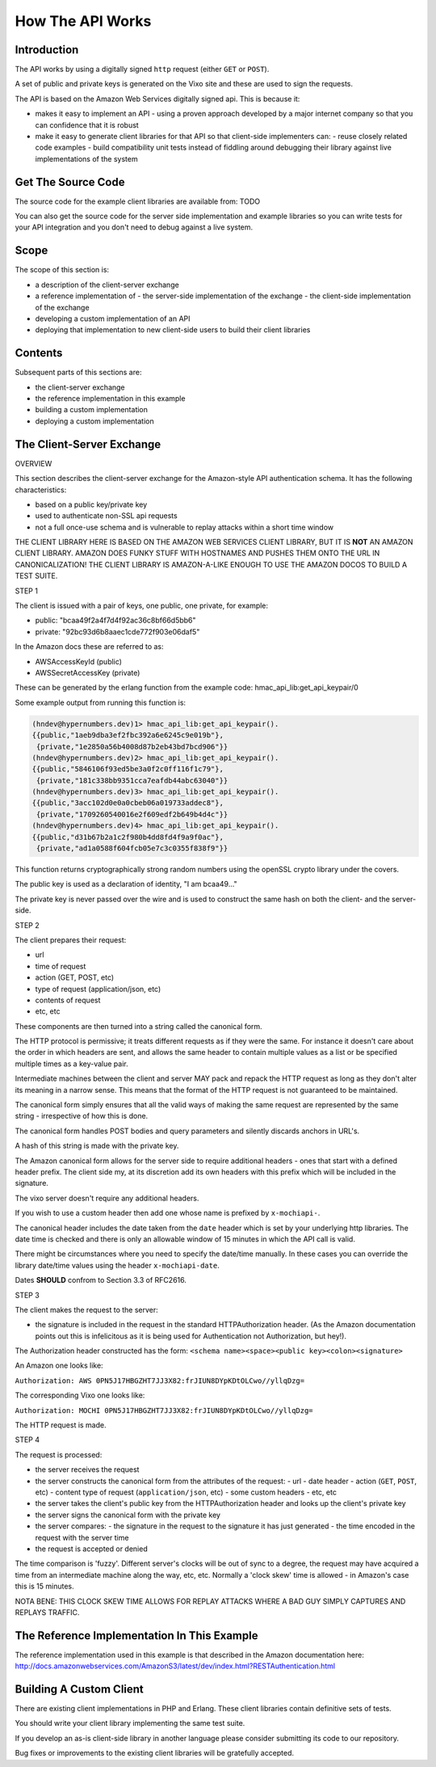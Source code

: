 =================
How The API Works
=================

Introduction
------------

The API works by using a digitally signed ``http`` request (either ``GET`` or ``POST``).

A set of public and private keys is generated on the Vixo site and these are used to sign the requests.

The API is based on the Amazon Web Services digitally signed api. This is because it:

* makes it easy to implement an API
  - using a proven approach developed by a major internet company so that you can confidence that it is robust
* make it easy to generate client libraries for that API so that client-side implementers can:
  - reuse closely related code examples
  - build compatibility unit tests instead of fiddling around debugging their library against live implementations of the system

Get The Source Code
-------------------

The source code for the example client libraries are available from:
TODO

You can also get the source code for the server side implementation and example libraries so you can write tests for your API integration and you don't need to debug against a live system.

Scope
-----

The scope of this section is:

* a description of the client-server exchange
* a reference implementation of
  - the server-side implementation of the exchange
  - the client-side implementation of the exchange
* developing a custom implementation of an API
* deploying that implementation to new client-side users to build their client libraries

Contents
--------

Subsequent parts of this sections are:

* the client-server exchange
* the reference implementation in this example
* building a custom implementation
* deploying a custom implementation

The Client-Server Exchange
--------------------------

OVERVIEW

This section describes the client-server exchange for the Amazon-style API authentication schema. It has the following characteristics:

* based on a public key/private key
* used to authenticate non-SSL api requests
* not a full once-use schema and is vulnerable to replay attacks within a short time window

THE CLIENT LIBRARY HERE IS BASED ON THE AMAZON WEB SERVICES CLIENT LIBRARY, BUT IT IS **NOT** AN AMAZON CLIENT LIBRARY. AMAZON DOES FUNKY STUFF WITH HOSTNAMES AND PUSHES THEM ONTO THE URL IN CANONICALIZATION! THE CLIENT LIBRARY IS AMAZON-A-LIKE ENOUGH TO USE THE AMAZON DOCOS TO BUILD A TEST SUITE.

STEP 1

The client is issued with a pair of keys, one public, one private, for example:

* public:  "bcaa49f2a4f7d4f92ac36c8bf66d5bb6"
* private: "92bc93d6b8aaec1cde772f903e06daf5"

In the Amazon docs these are referred to as:

* AWSAccessKeyId     (public)
* AWSSecretAccessKey (private)

These can be generated by the erlang function from the example code:
hmac_api_lib:get_api_keypair/0

Some example output from running this function is:

.. code-block:: erlang

    (hndev@hypernumbers.dev)1> hmac_api_lib:get_api_keypair().
    {{public,"1aeb9dba3ef2fbc392a6e6245c9e019b"},
     {private,"1e2850a56b4008d87b2eb43bd7bcd906"}}
    (hndev@hypernumbers.dev)2> hmac_api_lib:get_api_keypair().
    {{public,"5846106f93ed5be3a0f2c0ff116f1c79"},
     {private,"181c338bb9351cca7eafdb44abc63040"}}
    (hndev@hypernumbers.dev)3> hmac_api_lib:get_api_keypair().
    {{public,"3acc102d0e0a0cbeb06a019733addec8"},
     {private,"1709260540016e2f609edf2b649b4d4c"}}
    (hndev@hypernumbers.dev)4> hmac_api_lib:get_api_keypair().
    {{public,"d31b67b2a1c2f980b4dd8fd4f9a9f0ac"},
     {private,"ad1a0588f604fcb05e7c3c0355f838f9"}}

This function returns cryptographically strong random numbers using the openSSL crypto library under the covers.

The public key is used as a declaration of identity, "I am bcaa49..."

The private key is never passed over the wire and is used to construct the same hash on both the client- and the server-side.

STEP 2

The client prepares their request:

* url
* time of request
* action (GET, POST, etc)
* type of request (application/json, etc)
* contents of request
* etc, etc

These components are then turned into a string called the canonical form.

The HTTP protocol is permissive; it treats different requests as if they were the same. For instance it doesn't care about the order in which headers are sent, and allows the same header to contain multiple values as a list or be specified multiple times as a key-value pair.

Intermediate machines between the client and server MAY pack and repack the HTTP request as long as they don't alter its meaning in a narrow sense. This means that the format of the HTTP request is not guaranteed to be maintained.

The canonical form simply ensures that all the valid ways of making the same request are represented by the same string - irrespective of how this is done.

The canonical form handles POST bodies and query parameters and silently discards anchors in URL's.

A hash of this string is made with the private key.

The Amazon canonical form allows for the server side to require additional headers - ones that start with a defined header prefix. The client side my, at its discretion add its own headers with this prefix which will be included in the signature.

The vixo server doesn't require any additional headers.

If you wish to use a custom header then add one whose name is prefixed by ``x-mochiapi-``.

The canonical header includes the date taken from the ``date`` header which is set by your underlying http libraries. The date time is checked and there is only an allowable window of 15 minutes in which the API call is valid.

There might be circumstances where you need to specify the date/time manually. In these cases you can override the library date/time values using the header ``x-mochiapi-date``.

Dates **SHOULD** confrom to Section 3.3 of RFC2616.

STEP 3

The client makes the request to the server:

* the signature is included in the request in the standard HTTPAuthorization header. (As the Amazon documentation points out this is infelicitous as it is being used for Authentication not Authorization, but hey!).

The Authorization header constructed has the form:
``<schema name><space><public key><colon><signature>``

An Amazon one looks like:

``Authorization: AWS 0PN5J17HBGZHT7JJ3X82:frJIUN8DYpKDtOLCwo//yllqDzg=``

The corresponding Vixo one looks like:

``Authorization: MOCHI 0PN5J17HBGZHT7JJ3X82:frJIUN8DYpKDtOLCwo//yllqDzg=``

The HTTP request is made.

STEP 4

The request is processed:

* the server receives the request
* the server constructs the canonical form from the attributes of the request:
  - url
  - date header
  - action (``GET``, ``POST``, etc)
  - content type of request (``application/json``, etc)
  - some custom headers
  - etc, etc
* the server takes the client's public key from the HTTPAuthorization header and looks up the client's private key
* the server signs the canonical form with the private key
* the server compares:
  - the signature in the request to the signature it has just generated
  - the time encoded in the request with the server time
* the request is accepted or denied

The time comparison is 'fuzzy'. Different server's clocks will be out of sync to a degree, the request may have acquired a time from an intermediate machine along the way, etc, etc. Normally a 'clock skew' time is allowed - in Amazon's case this is 15 minutes.

NOTA BENE: THIS CLOCK SKEW TIME ALLOWS FOR REPLAY ATTACKS WHERE A BAD GUY SIMPLY CAPTURES AND REPLAYS TRAFFIC.

The Reference Implementation In This Example
--------------------------------------------

The reference implementation used in this example is that described in the Amazon documentation here:
http://docs.amazonwebservices.com/AmazonS3/latest/dev/index.html?RESTAuthentication.html

Building A Custom Client
------------------------

There are existing client implementations in PHP and Erlang. These client libraries contain definitive sets of tests.

You should write your client library implementing the same test suite.

If you develop an as-is client-side library in another language please consider submitting its code to our repository.

Bug fixes or improvements to the existing client libraries will be gratefully accepted.
